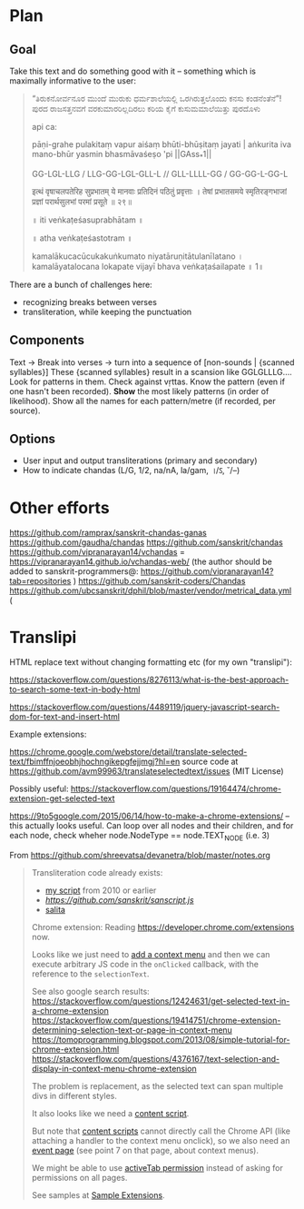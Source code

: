 * Plan

** Goal
Take this text and do something good with it -- something which is maximally informative to the user:
#+BEGIN_QUOTE
“ತಿರುಕನೋರ್ವನೂರ ಮುಂದೆ
ಮುರುಕು ಧರ್ಮಶಾಲೆಯಲ್ಲಿ
ಒರಗಿರುತ್ತಲೊಂದು ಕನಸು ಕಂಡನೆಂತೆನೆ”!
ಪುರದ ರಾಜಸತ್ತನವಗೆ
ವರಕುಮಾರರಿಲ್ಲದಿರಲು
ಕರಿಯ ಕೈಗೆ ಕುಸುಮಮಾಲೆಯಿತ್ತು ಪುರದೊಳು

api ca:

pāṇi-grahe pulakitaṃ vapur aiśaṃ bhūti-bhūṣitaṃ jayati |
aṅkurita iva mano-bhūr yasmin bhasmāvaśeṣo 'pi ||GAss_*1||

GG-LGL-LLG / LLG-GG-LGL-GLL-L //
GLL-LLLL-GG / GG-GG-L-GG-L

इत्थं वृषाचलपतेरिह सुप्रभातम्
ये मानवाः प्रतिदिनं पठितुं प्रवृत्ताः ।
तेषां प्रभातसमये स्मृतिरङ्गभाजां
प्रज्ञां परार्थसुलभां परमां प्रसूते ॥ २९॥

 ॥ iti veṅkaṭeśasuprabhātam ॥

 ॥ atha veṅkaṭeśastotram ॥

kamalākucacūcukakuṅkumato
niyatāruṇitātulanīlatano ।
kamalāyatalocana lokapate
vijayī bhava veṅkaṭaśailapate ॥ 1॥
#+END_QUOTE

There are a bunch of challenges here:
- recognizing breaks between verses
- transliteration, while keeping the punctuation

** Components

Text -> Break into verses -> turn into a sequence of [non-sounds | {scanned syllables}]
These {scanned syllables} result in a scansion like GGLGLLLG....
Look for patterns in them.
Check against vṛttas.
Know the pattern (even if one hasn't been recorded).
*Show* the most likely patterns (in order of likelihood).
Show all the names for each pattern/metre (if recorded, per source).

** Options

- User input and output transliterations (primary and secondary)
- How to indicate chandas (L/G, 1/2, na/nA, la/gam, ।/ऽ, ˘/–)


* Other efforts

https://github.com/ramprax/sanskrit-chandas-ganas
https://github.com/gaudha/chandas
https://github.com/sanskrit/chandas
https://github.com/vipranarayan14/vchandas = https://vipranarayan14.github.io/vchandas-web/ (the author should be added to sanskrit-programmers@: https://github.com/vipranarayan14?tab=repositories )
https://github.com/sanskrit-coders/Chandas
https://github.com/ubcsanskrit/dphil/blob/master/vendor/metrical_data.yml (

* Translipi

HTML replace text without changing formatting etc (for my own "translipi"):

https://stackoverflow.com/questions/8276113/what-is-the-best-approach-to-search-some-text-in-body-html

https://stackoverflow.com/questions/4489119/jquery-javascript-search-dom-for-text-and-insert-html

Example extensions: 

https://chrome.google.com/webstore/detail/translate-selected-text/fbimffnjoeobhjhochngikepgfejjmgj?hl=en
source code at https://github.com/avm99963/translateselectedtext/issues (MIT License)

Possibly useful: https://stackoverflow.com/questions/19164474/chrome-extension-get-selected-text

https://9to5google.com/2015/06/14/how-to-make-a-chrome-extensions/ -- this actually looks useful. Can loop over all nodes and their children, and for each node, check wheher node.NodeType == node.TEXT_NODE (i.e. 3)

From https://github.com/shreevatsa/devanetra/blob/master/notes.org
#+BEGIN_QUOTE
Transliteration code already exists:
- [[http://shreevatsa.appspot.com/sanskrit/transliterate.html][my script]] from 2010 or earlier
- [[sanscript.js][https://github.com/sanskrit/sanscript.js]]
- [[https://github.com/mbykov/salita][salita]]

Chrome extension:
Reading https://developer.chrome.com/extensions now.

Looks like we just need to [[https://developer.chrome.com/extensions/contextMenus][add a context menu]] and then we can execute arbitrary JS code in the ~onClicked~ callback, with the reference to the ~selectionText~.

See also google search results:
https://stackoverflow.com/questions/12424631/get-selected-text-in-a-chrome-extension
https://stackoverflow.com/questions/19414751/chrome-extension-determining-selection-text-or-page-in-context-menu
https://tomoprogramming.blogspot.com/2013/08/simple-tutorial-for-chrome-extension.html
https://stackoverflow.com/questions/4376167/text-selection-and-display-in-context-menu-chrome-extension

The problem is replacement, as the selected text can span multiple divs in different styles.

It also looks like we need a [[https://developer.chrome.com/extensions/overview#contentScripts][content script]].

But note that [[https://developer.chrome.com/extensions/content_scripts][content scripts]] cannot directly call the Chrome API (like attaching a handler to the context menu onclick), so we also need an [[https://developer.chrome.com/extensions/event_pages][event page]] (see point 7 on that page, about context menus).

We might be able to use [[https://developer.chrome.com/extensions/activeTab][activeTab permission]] instead of asking for permissions on all pages.

See samples at [[https://developer.chrome.com/extensions/samples][Sample Extensions]].
#+END_QUOTE
